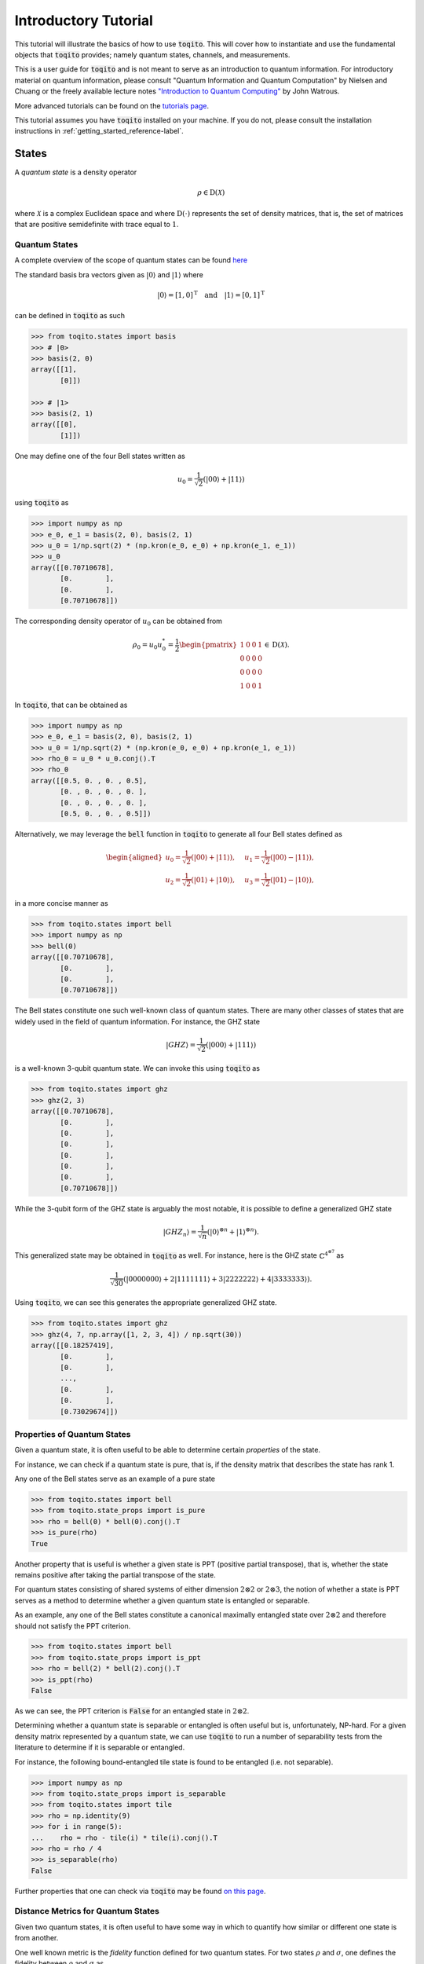 Introductory Tutorial
======================

This tutorial will illustrate the basics of how to use :code:`toqito`. This
will cover how to instantiate and use the fundamental objects that
:code:`toqito` provides; namely quantum states, channels, and measurements.

This is a user guide for :code:`toqito` and is not meant to serve as an
introduction to quantum information. For introductory material on quantum
information, please consult "Quantum Information and Quantum Computation" by
Nielsen and Chuang or the freely available lecture notes `"Introduction to
Quantum Computing" <https://cs.uwaterloo.ca/~watrous/QC-notes/>`_
by John Watrous.

More advanced tutorials can be found on the `tutorials page <https://toqito.readthedocs.io/en/latest/tutorials.html>`_.

This tutorial assumes you have :code:`toqito` installed on your machine. If you
do not, please consult the installation instructions in :ref:`getting_started_reference-label`.

States
------

A *quantum state* is a density operator

.. math::
    \rho \in \text{D}(\mathcal{X})

where :math:`\mathcal{X}` is a complex Euclidean space and where
:math:`\text{D}(\cdot)` represents the set of density matrices, that is, the
set of matrices that are positive semidefinite with trace equal to :math:`1`.

Quantum States
^^^^^^^^^^^^^^

A complete overview of the scope of quantum states can be found
`here <https://toqito.readthedocs.io/en/latest/autoapi/states/index.html>`_

The standard basis bra vectors given as :math:`|0\rangle` and :math:`|1\rangle` where

.. math::
    | 0 \rangle = [1, 0]^{\text{T}} \quad \text{and} \quad | 1 \rangle = [0, 1]^{\text{T}}

can be defined in :code:`toqito` as such

.. code-block:: python

    >>> from toqito.states import basis
    >>> # |0>
    >>> basis(2, 0)
    array([[1],
           [0]])

    >>> # |1>
    >>> basis(2, 1)
    array([[0],
           [1]])


One may define one of the four Bell states written as

.. math::
    u_0 = \frac{1}{\sqrt{2}} \left(| 00 \rangle + | 11 \rangle \right)

using :code:`toqito` as

.. code-block:: python

    >>> import numpy as np
    >>> e_0, e_1 = basis(2, 0), basis(2, 1)
    >>> u_0 = 1/np.sqrt(2) * (np.kron(e_0, e_0) + np.kron(e_1, e_1))
    >>> u_0
    array([[0.70710678],
           [0.        ],
           [0.        ],
           [0.70710678]])


The corresponding density operator of :math:`u_0` can be obtained from

.. math::
    \rho_0 = u_0 u_0^* = \frac{1}{2} 
    \begin{pmatrix} 
        1 & 0 & 0 & 1 \\
        0 & 0 & 0 & 0 \\
        0 & 0 & 0 & 0 \\
        1 & 0 & 0 & 1
    \end{pmatrix} \in \text{D}(\mathcal{X}).

In :code:`toqito`, that can be obtained as 

.. code-block:: python
    
    >>> import numpy as np
    >>> e_0, e_1 = basis(2, 0), basis(2, 1)
    >>> u_0 = 1/np.sqrt(2) * (np.kron(e_0, e_0) + np.kron(e_1, e_1))
    >>> rho_0 = u_0 * u_0.conj().T
    >>> rho_0
    array([[0.5, 0. , 0. , 0.5],
           [0. , 0. , 0. , 0. ],
           [0. , 0. , 0. , 0. ],
           [0.5, 0. , 0. , 0.5]])


Alternatively, we may leverage the :code:`bell` function in :code:`toqito` to
generate all four Bell states defined as

.. math::
    \begin{equation}
        \begin{aligned}
            u_0 = \frac{1}{\sqrt{2}} \left(| 00 \rangle + | 11 \rangle \right), &\quad 
            u_1 = \frac{1}{\sqrt{2}} \left(| 00 \rangle - | 11 \rangle \right), \\
            u_2 = \frac{1}{\sqrt{2}} \left(| 01 \rangle + | 10 \rangle \right), &\quad
            u_3 = \frac{1}{\sqrt{2}} \left(| 01 \rangle - | 10 \rangle \right),
        \end{aligned}
    \end{equation}

in a more concise manner as 

.. code-block:: python

    >>> from toqito.states import bell
    >>> import numpy as np
    >>> bell(0)
    array([[0.70710678],
           [0.        ],
           [0.        ],
           [0.70710678]])

The Bell states constitute one such well-known class of quantum states. There
are many other classes of states that are widely used in the field of quantum
information. For instance, the GHZ state 

.. math::
    | GHZ \rangle = \frac{1}{\sqrt{2}} \left( | 000 \rangle + | 111 \rangle \right)

is a well-known 3-qubit quantum state. We can invoke this using :code:`toqito` as

.. code-block:: python

    >>> from toqito.states import ghz
    >>> ghz(2, 3)
    array([[0.70710678],
           [0.        ],
           [0.        ],
           [0.        ],
           [0.        ],
           [0.        ],
           [0.        ],
           [0.70710678]])


While the 3-qubit form of the GHZ state is arguably the most notable, it is
possible to define a generalized GHZ state

.. math::
    | GHZ_n \rangle = \frac{1}{\sqrt{n}} \left( | 0 \rangle^{\otimes n} + | 1
    \rangle^{\otimes n} \right).

This generalized state may be obtained in :code:`toqito` as well. For instance,
here is the GHZ state :math:`\mathbb{C}^{4^{\otimes 7}}` as 

.. math::
    \frac{1}{\sqrt{30}} \left(| 0000000 \rangle + 2| 1111111 \rangle + 3|
    2222222 \rangle + 4| 3333333\rangle \right).

Using :code:`toqito`, we can see this generates the appropriate generalized GHZ
state.

.. code-block:: python

    >>> from toqito.states import ghz
    >>> ghz(4, 7, np.array([1, 2, 3, 4]) / np.sqrt(30))
    array([[0.18257419],
           [0.        ],
           [0.        ],
           ...,
           [0.        ],
           [0.        ],
           [0.73029674]])


Properties of Quantum States
^^^^^^^^^^^^^^^^^^^^^^^^^^^^

Given a quantum state, it is often useful to be able to determine certain
*properties* of the state.

For instance, we can check if a quantum state is pure, that is, if the density
matrix that describes the state has rank 1.

Any one of the Bell states serve as an example of a pure state

.. code-block:: python

    >>> from toqito.states import bell
    >>> from toqito.state_props import is_pure
    >>> rho = bell(0) * bell(0).conj().T
    >>> is_pure(rho)
    True

Another property that is useful is whether a given state is PPT (positive
partial transpose), that is, whether the state remains positive after taking
the partial transpose of the state.

For quantum states consisting of shared systems of either dimension :math:`2
\otimes 2` or :math:`2 \otimes 3`, the notion of whether a state is PPT serves
as a method to determine whether a given quantum state is entangled or
separable.

As an example, any one of the Bell states constitute a canonical maximally
entangled state over :math:`2 \otimes 2` and therefore should not satisfy the
PPT criterion.

.. code-block:: python

    >>> from toqito.states import bell
    >>> from toqito.state_props import is_ppt
    >>> rho = bell(2) * bell(2).conj().T
    >>> is_ppt(rho)
    False

As we can see, the PPT criterion is :code:`False` for an entangled state in
:math:`2 \otimes 2`.

Determining whether a quantum state is separable or entangled is often useful
but is, unfortunately, NP-hard. For a given density matrix represented by a
quantum state, we can use :code:`toqito` to run a number of separability tests
from the literature to determine if it is separable or entangled. 

For instance, the following bound-entangled tile state is found to be entangled
(i.e. not separable).

.. code-block:: python

    >>> import numpy as np
    >>> from toqito.state_props import is_separable
    >>> from toqito.states import tile
    >>> rho = np.identity(9)
    >>> for i in range(5):
    ...    rho = rho - tile(i) * tile(i).conj().T
    >>> rho = rho / 4
    >>> is_separable(rho)
    False

Further properties that one can check via :code:`toqito` may be found `on this page
<https://toqito.readthedocs.io/en/latest/autoapi/state_props/index.html>`_.

Distance Metrics for Quantum States
^^^^^^^^^^^^^^^^^^^^^^^^^^^^^^^^^^^

Given two quantum states, it is often useful to have some way in which to
quantify how similar or different one state is from another.

One well known metric is the *fidelity* function defined for two quantum
states. For two states :math:`\rho` and :math:`\sigma`, one defines the
fidelity between :math:`\rho` and :math:`\sigma` as 

.. math::
    || \sqrt{\rho} \sqrt{\sigma} ||_1,

where :math:`|| \cdot ||_1` denotes the trace norm. 

The fidelity function yields a value between :math:`0` and :math:`1`, with
:math:`0` representing the scenario where :math:`\rho` and :math:`\sigma` are
as different as can be and where a value of :math:`1` indicates a scenario
where :math:`\rho` and :math:`\sigma` are identical.

Let us consider an example in :code:`toqito` where we wish to calculate the
fidelity function between quantum states that happen to be identical.

.. code-block:: python

    >>> from toqito.states import bell
    >>> from toqito.state_metrics import fidelity
    >>> import numpy as np
    >>>
    >>> # Define two identical density operators.
    >>> rho = bell(0)*bell(0).conj().T
    >>> sigma = bell(0)*bell(0).conj().T
    >>> 
    >>> # Calculate the fidelity between `rho` and `sigma`
    >>> np.around(fidelity(rho, sigma), decimals=2)
    1.0

There are a number of other metrics one can compute on two density matrices
including the trace norm, trace distance. These and others are also available
in :code:`toqito`. For a full list of distance metrics one can compute on
quantum states, consult the docs.

Channels
--------

A *quantum channel* can be defined as a completely positive and trace
preserving linear map.

More formally, let :math:`\mathcal{X}` and :math:`\mathcal{Y}` represent
complex Euclidean spaces and let :math:`\text{L}(\cdot)` represent the set of
linear operators. Then a quantum channel, :math:`\Phi` is defined as

.. math::
    \Phi: \text{L}(\mathcal{X}) \rightarrow \text{L}(\mathcal{Y})

such that :math:`\Phi` is completely positive and trace preserving.

Quantum Channels
^^^^^^^^^^^^^^^^

The partial trace operation is an often used in various applications of quantum
information. The partial trace is defined as

    .. math::
        \left( \text{Tr} \otimes \mathbb{I}_{\mathcal{Y}} \right)
        \left(X \otimes Y \right) = \text{Tr}(X)Y

where :math:`X \in \text{L}(\mathcal{X})` and :math:`Y \in
\text{L}(\mathcal{Y})` are linear operators over complex Euclidean spaces
:math:`\mathcal{X}` and :math:`\mathcal{Y}`.

Consider the following matrix

.. math::
    X = \begin{pmatrix}
            1 & 2 & 3 & 4 \\
            5 & 6 & 7 & 8 \\
            9 & 10 & 11 & 12 \\
            13 & 14 & 15 & 16
        \end{pmatrix}.

Taking the partial trace over the second subsystem of :math:`X` yields the following matrix

.. math::
    X_{pt, 2} = \begin{pmatrix}
                7 & 11 \\
                23 & 27
                \end{pmatrix}.

By default, the partial trace function in :code:`toqito` takes the trace of the second
subsystem.

.. code-block:: python

    >>> from toqito.channels import partial_trace
    >>> import numpy as np
    >>> test_input_mat = np.array(
    ...     [[1, 2, 3, 4], [5, 6, 7, 8], [9, 10, 11, 12], [13, 14, 15, 16]]
    ... )
    >>> partial_trace(test_input_mat)
    array([[ 7, 11],
           [23, 27]])


By specifying the :code:`sys = [0]` argument, we can perform the partial trace over the first
subsystem (instead of the default second subsystem as done above). Performing the partial
trace over the first subsystem yields the following matrix

.. math::
    X_{pt, 1} = \begin{pmatrix}
                    12 & 14 \\
                    20 & 22
                \end{pmatrix}.

.. code-block:: python

    >>> from toqito.channels import partial_trace
    >>> import numpy as np
    >>> test_input_mat = np.array(
    ...     [[1, 2, 3, 4], [5, 6, 7, 8], [9, 10, 11, 12], [13, 14, 15, 16]]
    ... )
    >>> partial_trace(test_input_mat, [0])
    array([[12, 14],
           [20, 22]])



Another often useful channel is the *partial transpose*. The *partial transpose*
is defined as

    .. math::
        \left( \text{T} \otimes \mathbb{I}_{\mathcal{Y}} \right)
        \left(X\right)

where :math:`X \in \text{L}(\mathcal{X})` is a linear operator over the complex
Euclidean space :math:`\mathcal{X}` and where :math:`\text{T}` is the transpose
mapping :math:`\text{T} \in \text{T}(\mathcal{X})` defined as

.. math::
    \text{T}(X) = X^{\text{T}}

for all :math:`X \in \text{L}(\mathcal{X})`.

Consider the following matrix

.. math::
    X = \begin{pmatrix}
            1 & 2 & 3 & 4 \\
            5 & 6 & 7 & 8 \\
            9 & 10 & 11 & 12 \\
            13 & 14 & 15 & 16
        \end{pmatrix}.

Performing the partial transpose on the matrix :math:`X` over the second
subsystem yields the following matrix

.. math::
    X_{pt, 2} = \begin{pmatrix}
                1 & 5 & 3 & 7 \\
                2 & 6 & 4 & 8 \\
                9 & 13 & 11 & 15 \\
                10 & 14 & 12 & 16
                \end{pmatrix}.

By default, in :code:`toqito`, the partial transpose function performs the transposition on
the second subsystem as follows.

.. code-block:: python

    >>> from toqito.channels import partial_transpose
    >>> import numpy as np
    >>> test_input_mat = np.arange(1, 17).reshape(4, 4)
    >>> partial_transpose(test_input_mat)
    array([[ 1,  5,  3,  7],
           [ 2,  6,  4,  8],
           [ 9, 13, 11, 15],
           [10, 14, 12, 16]])


By specifying the :code:`sys = [0]` argument, we can perform the partial transpose over the
first subsystem (instead of the default second subsystem as done above). Performing the
partial transpose over the first subsystem yields the following matrix

.. math::
    X_{pt, 1} = \begin{pmatrix}
                    1 & 2 & 9 & 10 \\
                    5 & 6 & 13 & 14 \\
                    3 & 4 & 11 & 12 \\
                    7 & 8 & 15 & 16
                \end{pmatrix}.
  
.. code-block:: python

    >>> from toqito.channels import partial_transpose
    >>> import numpy as np
    >>> test_input_mat = np.array(
    ...     [[1, 2, 3, 4], [5, 6, 7, 8], [9, 10, 11, 12], [13, 14, 15, 16]]
    ... )
    >>> partial_transpose(test_input_mat, [0])
    array([[ 1,  2,  9, 10],
           [ 5,  6, 13, 14],
           [ 3,  4, 11, 12],
           [ 7,  8, 15, 16]])



Measurements
------------

A *measurement* can be defined as a function

.. math::
    \mu: \Sigma \rightarrow \text{Pos}(\mathcal{X})

satisfying

.. math::
    \sum_{a \in \Sigma} \mu(a) = \mathbb{I}_{\mathcal{X}}

where :math:`\Sigma` represents a set of measurement outcomes and where
:math:`\mu(a)` represents the measurement operator associated with outcome
:math:`a \in \Sigma`.
